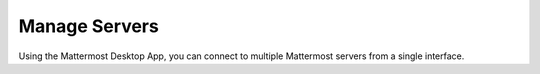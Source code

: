Manage Servers
==============

Using the Mattermost Desktop App, you can connect to multiple Mattermost servers from a single interface. 

.. tabs::

  .. tab:: Mattermost Desktop App v5.0 onwards
  
    The **Server** list is located in the top left corner of the window and displays all servers available in your Desktop App environment. Drag to reorder the servers in the list. 
    From the **Server** list, you can add, edit, and remove servers.
    
    **Adding Servers**
    
    1. Select **Add a server**.
    2. Enter the server name as it will appear in the Desktop App.
    3. Enter the server URL. Server URLs must begin with either ``http://`` or ``https://``.
    4. Select **Add**.
    
    **Editing Servers**
    
    1. Hover over a server and select the **Edit** icon.
    2. Modify the server's display name or URL, then select **Save**.
    
    **Removing Servers**
    
    Removing a server from your Desktop App doesn't delete its data. You can add the server back any time.
    
    1. Hover over a server and select **Remove**.
    2. Select **Remove** when prompted to confirm.
    
  .. tab:: Mattermost Desktop App v4.7 and earlier
  
    Each server appears as a separate tab at the top of the window. Drag to reorder the server tabs. From the Server Management section, you can add, edit, and remove servers. 

    **Adding Servers**

    To add a new server to your Desktop App environment:

    1. Select the **+** button in the desktop window bar at the top of the screen.
    2. In the **Name** field, enter the name that you want for the tab.
    3. In the **URL** field, enter the complete URL of the server that you want to connect to. Must begin with either ``http://`` or ``https://``.
    4. Select **Add**.

    **Editing Servers**

    To edit a server in your Desktop App environment:

    1. On Windows, go to **... > File > Settings**. On Mac, go to **Mattermost > Preferences**.
    2. Next to the server you want to update, select **Edit**.
    3. Edit **Name** and/or **URL**.
    4. Select **Save**.

    **Removing Servers**

    To remove a server from your Desktop App environment:

    1. On Windows, go to **... > File > Settings**. On Mac, go to **Mattermost > Preferences**.
    2. Next to the server or team that you want to remove, select **Remove**.